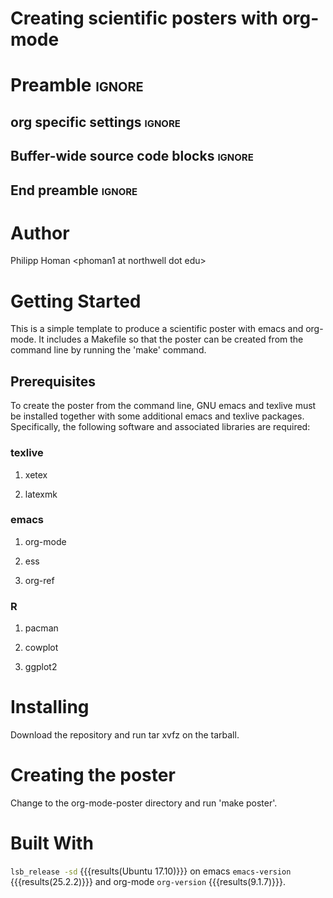 * Creating scientific posters with org-mode
* Preamble                                                    :ignore:
** org specific settings                                        :ignore:
# ----------------------------------------------------------------------
#+OPTIONS: email:t toc:nil num:nil author:t date:t 
#+STARTUP: align fold
#+SEQ_TODO: TODO(t) | DONE(d)
#+TAGS: figure(f) check(c) noexport(n) ignore(i)
#+LANGUAGE: en
#+EXCLUDE_TAGS: noexport TODO
#+DATE: {{{time(%Y-%m-%d %H:%M)}}}
# ----------------------------------------------------------------------
** Buffer-wide source code blocks                               :ignore:
# ----------------------------------------------------------------------
# Set elisp variables need for nice formatting We want no new lines in
# inline results and a paragraph size of 80 characters Important: this
# has to be evaluated witch C-c C-c in order to work in the current
# buffer
#+BEGIN_SRC emacs-lisp :exports none :results silent

  (require 'ox-md nil t)
  ; set timestamp format
  ;(setq org-export-date-timestamp-format "%FT%T%z")
  (require 'org-wc)
  (flyspell-mode t)
  ;(evil-declare-change-repeat 'company-complete)
  (setq synosaurus-choose-method 'popup)
	(synosaurus-mode t)
	(auto-complete-mode t)
  ;(ac-config-default)
  ;(add-to-list 'ac-modes 'org-mode)
	(linum-mode t)
  (whitespace-mode t)
  (setq org-babel-inline-result-wrap "%s")
	(setq org-export-with-broken-links "mark")
  (setq fill-column 72)
  (setq whitespace-line-column 72)
	;(setq org-latex-caption-above '(table image))
	(setq org-latex-caption-above nil)
	(org-toggle-link-display)
	; don't remove logfiles at export
  (setq org-latex-remove-logfiles nil)
	
  ; Keybindings
  ; (global-set-key (kbd "<f7> c") "#+CAPTION: ")
  (defun setfillcolumn72 ()
	   (interactive)
     (setq fill-column 72)
		 )

  (defun setfillcolumn42 ()
	   (interactive)
     (setq fill-column 42)
   )
  (define-key org-mode-map (kbd "C-c c #") "#+CAPTION: ")
  (define-key org-mode-map (kbd "C-c l #") "#+LATEX_HEADER: ")
  (define-key org-mode-map (kbd "C-c f c 4 2") 'setfillcolumn42)
  (define-key org-mode-map (kbd "C-c f c 7 2") 'setfillcolumn72)
	
  (setq org-odt-category-map-alist
      '(("__Figure__" "*Figure*" "value" "Figure" org-odt--enumerable-image-p)))
 

	; let ess not ask for starting directory
  (setq ess-ask-for-ess-directory nil)

  ;(setq org-latex-pdf-process '("latexmk -pdflatex='xelatex
  ;-output-directory=../output/tex/ -interaction nonstopmode' -pdf
  ;-bibtex -f %f"))
  (setq org-latex-logfiles-extensions 
      (quote("bcf" "blg" "fdb_latexmk" "fls" 
      "figlist" "idx" "log" "nav" "out" "ptc" 
      "run.xml" "snm" "toc" "vrb" "xdv")))

  ; deactivate link resolving
  (setq org-activate-links nil)


#+END_SRC
#
#
#
# ----------------------------------------------------------------------
** End preamble                                                 :ignore:
# ----------------------------------------------------------------------

* Author
Philipp Homan <phoman1 at northwell dot edu>

* Getting Started
This is a simple template to produce a scientific poster with emacs and
org-mode. It includes a Makefile so that the poster can be created from
the command line by running the 'make' command.
 
** Prerequisites
To create the poster from the command line, GNU emacs and texlive must
be installed together with some additional emacs and texlive
packages. Specifically, the following software and associated libraries
are required:
*** texlive
**** xetex
**** latexmk
*** emacs
**** org-mode
**** ess
**** org-ref

*** R
**** pacman
**** cowplot
**** ggplot2

* Installing
Download the repository and run tar xvfz on the tarball.

* Creating the poster
Change to the org-mode-poster directory and run 'make poster'.

* Built With
src_bash{lsb_release -sd} {{{results(Ubuntu 17.10)}}} on emacs
src_elisp{emacs-version} {{{results(25.2.2)}}} and org-mode
src_elisp{org-version} {{{results(9.1.7)}}}.


